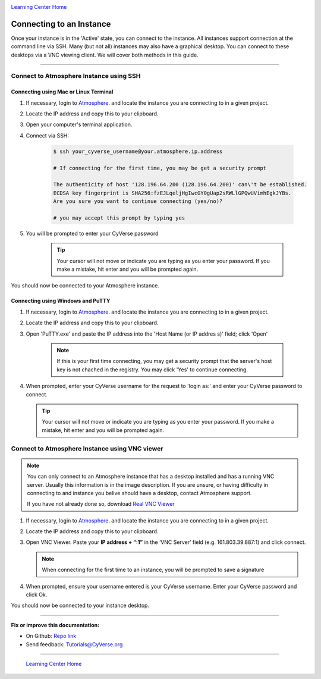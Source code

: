 |CyVerse logo|_

|Home_Icon|_
`Learning Center Home <http://learning.cyverse.org/>`_


Connecting to an Instance
-------------------------

Once your instance is in the 'Active' state, you can connect to the instance.
All instances support connection at the command line via SSH. Many (but not all)
instances may also have a graphical desktop. You can connect to these desktops
via a VNC viewing client. We will cover both methods in this guide.

----

**Connect to Atmosphere Instance using SSH**
~~~~~~~~~~~~~~~~~~~~~~~~~~~~~~~~~~~~~~~~~~~~~

**Connecting using Mac or Linux Terminal**
``````````````````````````````````````````

1. If necessary, login to `Atmosphere <https://atmo.cyverse.org/>`_. and locate
   the instance you are connecting to in a given project.

2. Locate the IP address and copy this to your clipboard.

3. Open your computer's terminal application.

4. Connect via SSH:

    .. code:: bash

      $ ssh your_cyverse_username@your.atmosphere.ip.address

      # If connecting for the first time, you may be get a security prompt

      The authenticity of host '128.196.64.200 (128.196.64.200)' can\'t be established.
      ECDSA key fingerprint is SHA256:fzEJLqeljHgIwcGY0gUap2sRWLlGPQwUVimhEgkJYBs.
      Are you sure you want to continue connecting (yes/no)?

      # you may accept this prompt by typing yes

5. You will be prompted to enter your CyVerse password

    .. Tip::
       Your cursor will not move or indicate you are typing as you enter your
       password. If you make a mistake, hit enter and you will be prompted again.

You should now be connected to your Atmosphere instance.


**Connecting using Windows and PuTTY**
``````````````````````````````````````

1. If necessary, login to `Atmosphere <https://atmo.cyverse.org/>`_. and locate
   the instance you are connecting to in a given project.

2. Locate the IP address and copy this to your clipboard.

3. Open 'PuTTY.exe' and paste the IP address into the 'Host Name (or IP addres
   s)' field; click 'Open'

    .. note::
      If this is your first time connecting, you may get a security prompt that
      the server's host key is not chached in the registry. You may click 'Yes'
      to continue connecting.

4. When prompted, enter your CyVerse username for the request to 'login as:'
   and enter your CyVerse password to connect.

   .. Tip::
      Your cursor will not move or indicate you are typing as you enter your
      password. If you make a mistake, hit enter and you will be prompted again.



**Connect to Atmosphere Instance using VNC viewer**
~~~~~~~~~~~~~~~~~~~~~~~~~~~~~~~~~~~~~~~~~~~~~~~~~~~

.. note::

   You can only connect to an Atmosphere instance that has a desktop installed
   and has a running VNC server. Usually this information is in the image
   description. If you are unsure, or having difficulty in connecting to and
   instance you belive should have a desktop, contact Atmosphere support.

   If you have not already done so, download `Real VNC Viewer <https://www.realvnc.com/download/viewer/>`_

1. If necessary, login to `Atmosphere`_. and locate the instance you are
   connecting to in a given project.

2. Locate the IP address and copy this to your clipboard.

3. Open VNC Viewer. Paste your **IP address + “:1”** in the ‘VNC Server’ field
   (e.g. 161.803.39.887:1) and click connect.

   .. note:: When connecting for the first time to an instance, you will be
      prompted to save a signature

4. When prompted, ensure your username entered is your CyVerse username. Enter
   your CyVerse password and click Ok.

You should now be connected to your instance desktop.

..
	#### Comment: Suggested style guide:
	1. Steps begin with a verb or preposition: Click on... OR Under the "Results Menu"
	2. Locations of files listed parenthetically, separated by carets, ultimate object in bold
	(Username > analyses > *output*)
	3. Buttons and/or keywords in bold: Click on **Apps** OR select **Arabidopsis**
	4. Primary menu titles in double quotes: Under "Input" choose...
	5. Secondary menu titles or headers in single quotes: For the 'Select Input' option choose...
	####


----

**Fix or improve this documentation:**

- On Github: `Repo link <https://github.com/CyVerse-learning-materials/atmosphere_guide>`_
- Send feedback: `Tutorials@CyVerse.org <Tutorials@CyVerse.org>`_

----

  |Home_Icon|_
  `Learning Center Home <http://learning.cyverse.org/>`_

.. |CyVerse logo| image:: ./img/cyverse_rgb.png
    :width: 500
    :height: 100
.. _CyVerse logo: http://learning.cyverse.org/
.. |Home_Icon| image:: ./img/homeicon.png
    :width: 25
    :height: 25
.. _Home_Icon: http://learning.cyverse.org/
